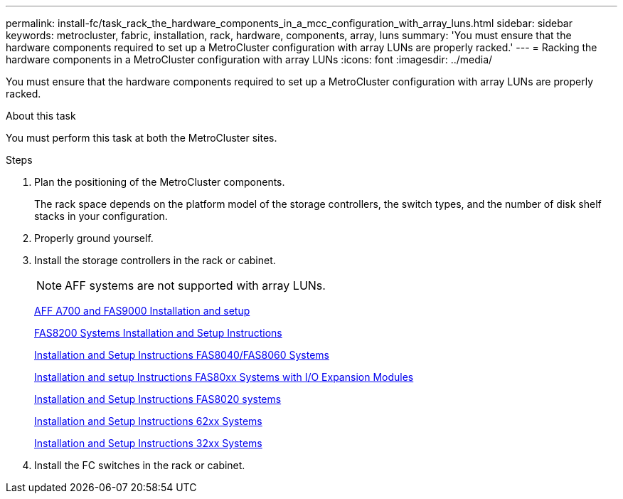 ---
permalink: install-fc/task_rack_the_hardware_components_in_a_mcc_configuration_with_array_luns.html
sidebar: sidebar
keywords: metrocluster, fabric, installation, rack, hardware, components, array, luns
summary: 'You must ensure that the hardware components required to set up a MetroCluster configuration with array LUNs are properly racked.'
---
= Racking the hardware components in a MetroCluster configuration with array LUNs
:icons: font
:imagesdir: ../media/

[.lead]
You must ensure that the hardware components required to set up a MetroCluster configuration with array LUNs are properly racked.

.About this task

You must perform this task at both the MetroCluster sites.

.Steps
. Plan the positioning of the MetroCluster components.
+
The rack space depends on the platform model of the storage controllers, the switch types, and the number of disk shelf stacks in your configuration.

. Properly ground yourself.
. Install the storage controllers in the rack or cabinet.
+
NOTE: AFF systems are not supported with array LUNs.
+
http://docs.netapp.com/platstor/index.jsp?topic=%2Fcom.netapp.doc.hw-9000-install-setup%2Fhome.html[AFF A700 and FAS9000 Installation and setup]
+
https://library.netapp.com/ecm/ecm_download_file/ECMLP2316769[FAS8200 Systems Installation and Setup Instructions]
+
https://library.netapp.com/ecm/ecm_download_file/ECMP1199907[Installation and Setup Instructions FAS8040/FAS8060 Systems]
+
https://library.netapp.com/ecm/ecm_download_file/ECMP1504186[Installation and setup Instructions FAS80xx Systems with I/O Expansion Modules]
+
https://library.netapp.com/ecm/ecm_download_file/ECMP1199906[Installation and Setup Instructions FAS8020 systems]
+
https://library.netapp.com/ecm/ecm_download_file/ECMP1147995[Installation and Setup Instructions 62xx Systems]
+
https://library.netapp.com/ecm/ecm_download_file/ECMP1213632[Installation and Setup Instructions 32xx Systems]

. Install the FC switches in the rack or cabinet.
